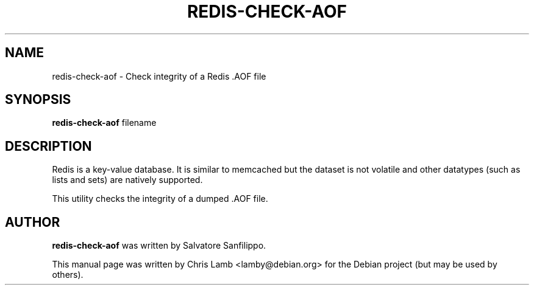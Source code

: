 .TH REDIS-CHECK-AOF 1 "December 13, 2018"
.SH NAME
redis-check-aof \- Check integrity of a Redis .AOF file
.SH SYNOPSIS
.B redis-check-aof
filename
.SH DESCRIPTION
Redis is a key-value database. It is similar to memcached but the dataset is
not volatile and other datatypes (such as lists and sets) are natively
supported.
.PP
This utility checks the integrity of a dumped .AOF file.
.SH AUTHOR
\fBredis-check-aof\fP was written by Salvatore Sanfilippo.
.PP
This manual page was written by Chris Lamb <lamby@debian.org> for the Debian
project (but may be used by others).
